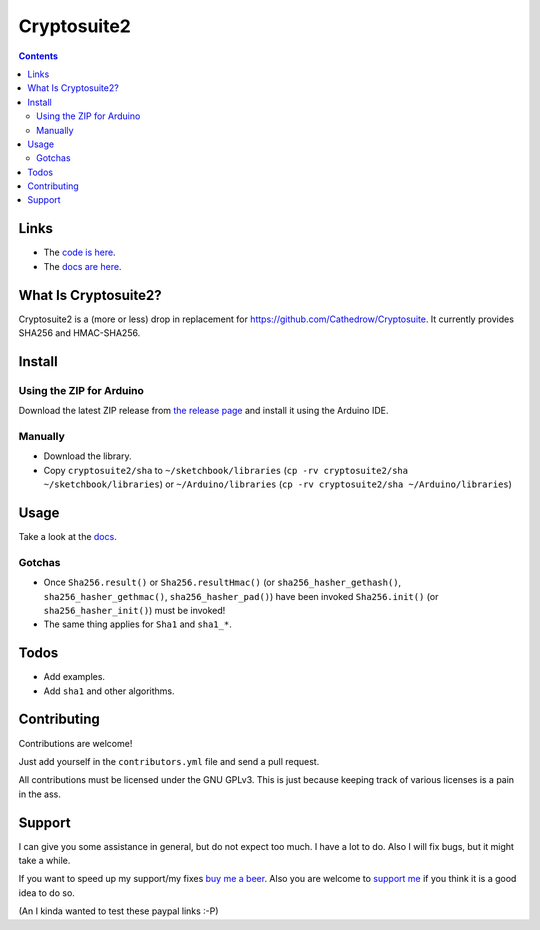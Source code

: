 Cryptosuite2
************

.. contents::

Links
=====

- The `code is here <https://github.com/daknuett/cryptosuite2>`_.
- The `docs are here <https://daknuett.github.io/cryptosuite2/index.html>`_.

What Is Cryptosuite2?
=====================

Cryptosuite2 is a (more or less) drop in replacement for
https://github.com/Cathedrow/Cryptosuite. It currently
provides SHA256 and HMAC-SHA256. 

Install
=======

Using the ZIP for Arduino
-------------------------

Download the latest ZIP release from `the release page <https://github.com/daknuett/cryptosuite2/releases/>`_
and install it using the Arduino IDE.

Manually
--------

- Download the library.
- Copy ``cryptosuite2/sha`` to ``~/sketchbook/libraries``
  (``cp -rv cryptosuite2/sha ~/sketchbook/libraries``)
  or ``~/Arduino/libraries`` (``cp -rv cryptosuite2/sha ~/Arduino/libraries``)

Usage
=====

Take a look at the `docs
<https://daknuett.github.io/cryptosuite2/usage.html>`_.


Gotchas
-------

- Once ``Sha256.result()`` or ``Sha256.resultHmac()`` 
  (or ``sha256_hasher_gethash()``,
  ``sha256_hasher_gethmac()``, ``sha256_hasher_pad()``)
  have been invoked ``Sha256.init()`` (or
  ``sha256_hasher_init()``) must be invoked!
- The same thing applies for ``Sha1`` and ``sha1_*``.

Todos
=====

- Add examples.
- Add ``sha1`` and other algorithms.

Contributing
============

Contributions are welcome!

Just add yourself in the ``contributors.yml`` file and send
a pull request.

All contributions must be licensed under the GNU GPLv3. This
is just because keeping track of various licenses is a pain
in the ass.

Support
=======

I can give you some assistance in general, but do not expect
too much. I have a lot to do. 
Also I will fix bugs, but it might take a while.

If you want to speed up my support/my fixes `buy me a beer
<https://paypal.me/daknuett/5>`_. Also you are welcome to 
`support me <https://paypal.me/daknuett/10>`_ if you think it 
is a good idea to do so.

(An I kinda wanted to test these paypal links :-P)
